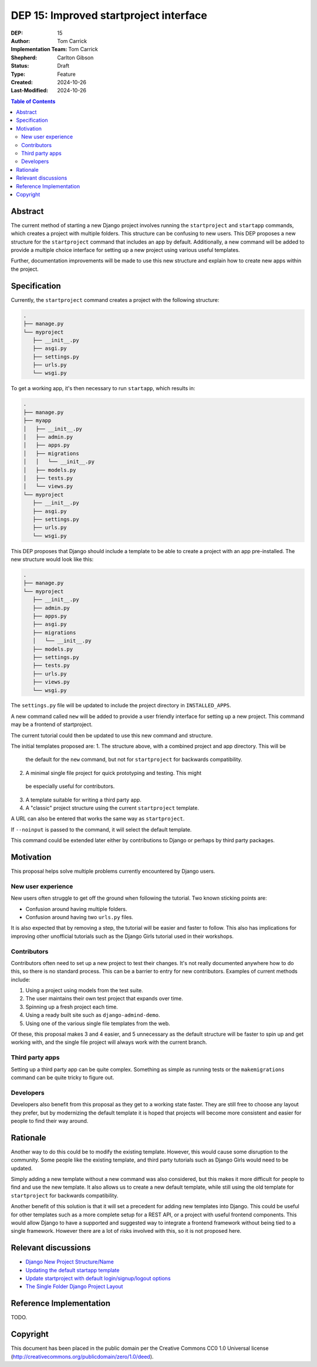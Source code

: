 =======================================
DEP 15: Improved startproject interface
=======================================

:DEP: 15
:Author: Tom Carrick
:Implementation Team: Tom Carrick
:Shepherd: Carlton Gibson
:Status: Draft
:Type: Feature
:Created: 2024-10-26
:Last-Modified: 2024-10-26

.. contents:: Table of Contents
   :depth: 3
   :local:

Abstract
========

The current method of starting a new Django project involves running the
``startproject`` and ``startapp`` commands, which creates a project with
multiple folders. This structure can be confusing to new users. This DEP
proposes a new structure for the ``startproject`` command that includes an
app by default. Additionally, a new command will be added to provide a
multiple choice interface for setting up a new project using various
useful templates.

Further, documentation improvements will be made to use this new structure
and explain how to create new apps within the project.

Specification
=============

Currently, the ``startproject`` command creates a project with the following
structure:

.. code-block::

   .
   ├── manage.py
   └── myproject
      ├── __init__.py
      ├── asgi.py
      ├── settings.py
      ├── urls.py
      └── wsgi.py

To get a working app, it's then necessary to run ``startapp``, which results
in:

.. code-block::

   .
   ├── manage.py
   ├── myapp
   │   ├── __init__.py
   │   ├── admin.py
   │   ├── apps.py
   │   ├── migrations
   │   │   └── __init__.py
   │   ├── models.py
   │   ├── tests.py
   │   └── views.py
   └── myproject
      ├── __init__.py
      ├── asgi.py
      ├── settings.py
      ├── urls.py
      └── wsgi.py


This DEP proposes that Django should include a template to be able to create a
project with an app pre-installed. The new structure would look like this:

.. code-block::

   .
   ├── manage.py
   └── myproject
      ├── __init__.py
      ├── admin.py
      ├── apps.py
      ├── asgi.py
      ├── migrations
      │   └── __init__.py
      ├── models.py
      ├── settings.py
      ├── tests.py
      ├── urls.py
      ├── views.py
      └── wsgi.py

The ``settings.py`` file will be updated to include the project directory in
``INSTALLED_APPS``.

A new command called ``new`` will be added to provide a user friendly interface
for setting up a new project. This command may be a frontend of startproject.

The current tutorial could then be updated to use this new command and
structure.

The initial templates proposed are:
1. The structure above, with a combined project and app directory. This will be
  the default for the ``new`` command, but not for ``startproject`` for
  backwards compatibility.
2. A minimal single file project for quick prototyping and testing. This might
  be especially useful for contributors.
3. A template suitable for writing a third party app.
4. A "classic" project structure using the current ``startproject`` template.

A URL can also be entered that works the same way as ``startproject``.

If ``--noinput`` is passed to the command, it will select the default template.

This command could be extended later either by contributions to Django or perhaps
by third party packages.

Motivation
==========

This proposal helps solve multiple problems currently encountered by Django
users.

New user experience
-------------------

New users often struggle to get off the ground when following the tutorial.
Two known sticking points are:

* Confusion around having multiple folders.
* Confusion around having two ``urls.py`` files.

It is also expected that by removing a step, the tutorial will be easier and
faster to follow. This also has implications for improving other unofficial
tutorials such as the Django Girls tutorial used in their workshops.

Contributors
------------

Contributors often need to set up a new project to test their changes. It's
not really documented anywhere how to do this, so there is no standard process.
This can be a barrier to entry for new contributors. Examples of current
methods include:

1. Using a project using models from the test suite.
2. The user maintains their own test project that expands over time.
3. Spinning up a fresh project each time.
4. Using a ready built site such as ``django-admind-demo``.
5. Using one of the various single file templates from the web.

Of these, this proposal makes 3 and 4 easier, and 5 unnecessary as the default
structure will be faster to spin up and get working with, and the single file
project will always work with the current branch.

Third party apps
----------------

Setting up a third party app can be quite complex. Something as simple as
running tests or the ``makemigrations`` command can be quite tricky to figure
out.

Developers
----------

Developers also benefit from this proposal as they get to a working state
faster. They are still free to choose any layout they prefer, but by
modernizing the default template it is hoped that projects will become more
consistent and easier for people to find their way around.

Rationale
=========

Another way to do this could be to modify the existing template. However, this
would cause some disruption to the community. Some people like the existing
template, and third party tutorials such as Django Girls would need to be
updated.

Simply adding a new template without a new command was also considered, but
this makes it more difficult for people to find and use the new template. It
also allows us to create a new default template, while still using the old
template for ``startproject`` for backwards compatibility.

Another benefit of this solution is that it will set a precedent for adding new
templates into Django. This could be useful for other templates such as a
more complete setup for a REST API, or a project with useful frontend
components. This would allow Django to have a supported and suggested way to
integrate a frontend framework without being tied to a single framework.
However there are a lot of risks involved with this, so it is not proposed
here.

Relevant discussions
====================

* `Django New Project Structure/Name <https://forum.djangoproject.com/t/django-new-project-structure-name/9987>`_
* `Updating the default startapp template <https://forum.djangoproject.com/t/updating-the-default-startapp-template/24193>`_
* `Update startproject with default login/signup/logout options <https://forum.djangoproject.com/t/update-startproject-with-default-login-signup-logout-options/35175>`_
* `The Single Folder Django Project Layout <https://noumenal.es/notes/django/single-folder-layout/>`_

Reference Implementation
========================

TODO.

Copyright
=========

This document has been placed in the public domain per the Creative Commons
CC0 1.0 Universal license (http://creativecommons.org/publicdomain/zero/1.0/deed).
